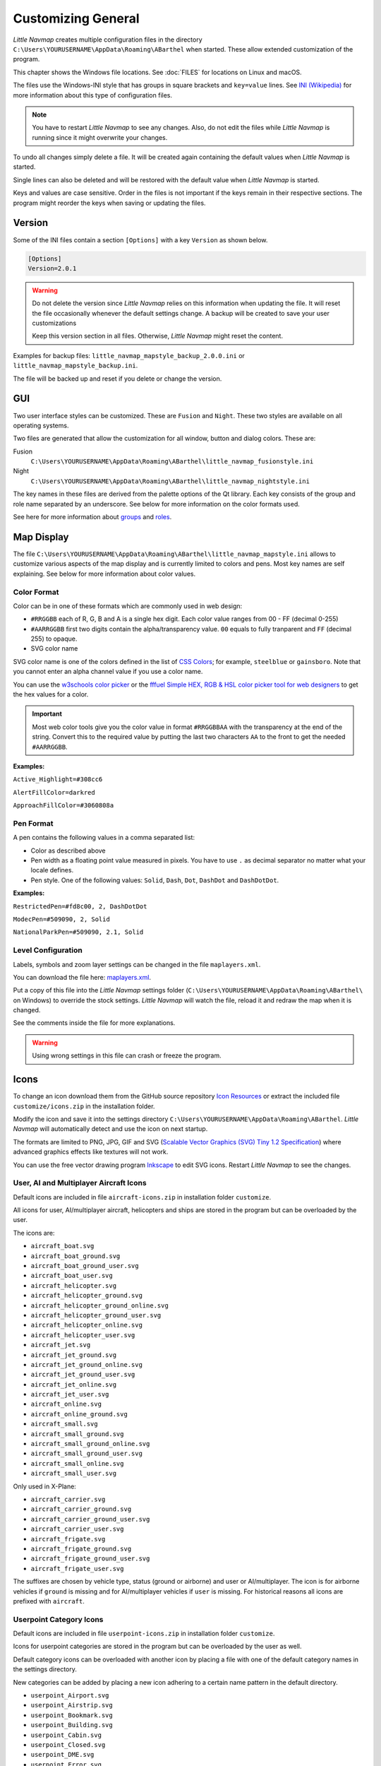 Customizing General
-------------------

*Little Navmap* creates multiple configuration files in the directory
``C:\Users\YOURUSERNAME\AppData\Roaming\ABarthel`` when started. These allow extended customization of the program.

This chapter shows the Windows file locations. See :doc:`FILES` for locations on Linux and macOS.

The files use the Windows-INI style that has groups in square brackets and ``key=value`` lines. See
`INI (Wikipedia) <https://en.wikipedia.org/wiki/INI_file>`__ for more information
about this type of configuration files.

.. note::

   You have to restart *Little Navmap* to see any changes. Also,
   do not edit the files while *Little Navmap* is running since it might
   overwrite your changes.

To undo all changes simply delete a file. It will be created again
containing the default values when *Little Navmap* is started.

Single lines can also be deleted and will be restored with the default
value when *Little Navmap* is started.

Keys and values are case sensitive. Order in the files is not important
if the keys remain in their respective sections. The program might
reorder the keys when saving or updating the files.

.. _customize-version:

Version
^^^^^^^^

Some of the INI files contain a section ``[Options]`` with a key
``Version`` as shown below.

.. code-block:: ini

   [Options]
   Version=2.0.1

.. warning::

   Do not delete the version since *Little Navmap* relies on this information when updating
   the file. It will reset the file occasionally whenever the default
   settings change. A backup will be created to save your user
   customizations

   Keep this version section in all files. Otherwise, *Little Navmap* might reset the content.

Examples for backup files: ``little_navmap_mapstyle_backup_2.0.0.ini``
or ``little_navmap_mapstyle_backup.ini``.

The file will be backed up and reset if you delete or change the
version.

.. _customize-gui:

GUI
^^^^^^^^

Two user interface styles can be customized. These are ``Fusion`` and ``Night``.
These two styles are available on all operating systems.

Two files are generated that allow the customization for all window,
button and dialog colors. These are:

Fusion
   ``C:\Users\YOURUSERNAME\AppData\Roaming\ABarthel\little_navmap_fusionstyle.ini``

Night
    ``C:\Users\YOURUSERNAME\AppData\Roaming\ABarthel\little_navmap_nightstyle.ini``

The key names in these files are derived from the palette options of the Qt library.
Each key consists of the group and role name separated by an underscore.
See below for more information on the color formats used.

See here for more information about
`groups <https://doc.qt.io/qt-5/qpalette.html#ColorGroup-enum>`__ and
`roles <https://doc.qt.io/qt-5/qpalette.html#ColorRole-enum>`__.

.. _customize-map-display:

Map Display
^^^^^^^^^^^^^^^^^^^^^^^

The file ``C:\Users\YOURUSERNAME\AppData\Roaming\ABarthel\little_navmap_mapstyle.ini``
allows to customize various aspects of the map display and is currently
limited to colors and pens. Most key names are self explaining. See
below for more information about color values.

.. _customize-formats-color:

Color Format
~~~~~~~~~~~~

Color can be in one of these formats which are commonly used in web
design:

-  ``#RRGGBB`` each of R, G, B and A is a single hex digit. Each color
   value ranges from 00 - FF (decimal 0-255)
-  ``#AARRGGBB`` first two digits contain the alpha/transparency value.
   ``00`` equals to fully tranparent and ``FF`` (decimal 255) to opaque.
-  SVG color name

SVG color name is one of the colors defined in the list of
`CSS Colors <https://www.w3schools.com/cssref/css_colors.asp>`__;
for example, ``steelblue`` or ``gainsboro``. Note that you cannot enter an alpha channel value if you
use a color name.

You can use the `w3schools color picker <https://www.w3schools.com/colors/colors_picker.asp>`__
or the
`fffuel Simple HEX, RGB & HSL color picker tool for web designers <https://fffuel.co/cccolor/>`__ to get
the hex values for a color.

.. important::

    Most web color tools give you the color value in format ``#RRGGBBAA`` with the transparency at the end of the string.
    Convert this to the required value by putting the last two characters ``AA`` to the front to get the needed ``#AARRGGBB``.


**Examples:**

``Active_Highlight=#308cc6``

``AlertFillColor=darkred``

``ApproachFillColor=#3060808a``

.. _customize-formats-pen:

Pen Format
~~~~~~~~~~

A pen contains the following values in a comma separated list:

-  Color as described above
-  Pen width as a floating point value measured in pixels. You have to
   use ``.`` as decimal separator no matter what your locale defines.
-  Pen style. One of the following values: ``Solid``, ``Dash``, ``Dot``,
   ``DashDot`` and ``DashDotDot``.

**Examples:**

``RestrictedPen=#fd8c00, 2, DashDotDot``

``ModecPen=#509090, 2, Solid``

``NationalParkPen=#509090, 2.1, Solid``

.. _customize-formats-level:

Level Configuration
~~~~~~~~~~~~~~~~~~~~~~~~~~~~~~~~

Labels, symbols and zoom layer settings can be changed in the file ``maplayers.xml``.

You can download the file here: `maplayers.xml <https://raw.githubusercontent.com/albar965/littlenavmap/release/2.8/resources/config/maplayers.xml>`__.

Put a copy of this file into the *Little Navmap* settings folder
(``C:\Users\YOURUSERNAME\AppData\Roaming\ABarthel\`` on Windows) to override the stock settings.
*Little Navmap* will watch the file, reload it and redraw the map when it is changed.

See the comments inside the file for more explanations.

.. warning::

  Using wrong settings in this file can crash or freeze the program.

.. _customize-icons:

Icons
^^^^^^^^^^^^^^^^^^^^^^^

To change an icon download them from the GitHub source repository `Icon
Resources <https://github.com/albar965/littlenavmap/tree/release/2.8/resources/icons>`__
or extract the included file ``customize/icons.zip`` in the installation folder.

Modify the icon and save it into the settings directory
``C:\Users\YOURUSERNAME\AppData\Roaming\ABarthel``. *Little Navmap* will
automatically detect and use the icon on next startup.

The formats are limited to PNG, JPG, GIF and SVG (`Scalable Vector Graphics (SVG) Tiny 1.2
Specification <https://www.w3.org/TR/SVGMobile12>`__) where advanced
graphics effects like textures will not work.

You can use the free vector drawing program
`Inkscape <https://inkscape.org>`__ to edit SVG icons. Restart *Little
Navmap* to see the changes.

.. _customize-aircraft-icons:

User, AI and Multiplayer Aircraft Icons
~~~~~~~~~~~~~~~~~~~~~~~~~~~~~~~~~~~~~~~

Default icons are included in file ``aircraft-icons.zip`` in installation folder ``customize``.

All icons for user, AI/multiplayer aircraft, helicopters and ships are
stored in the program but can be overloaded by the user.

The icons are:

-  ``aircraft_boat.svg``
-  ``aircraft_boat_ground.svg``
-  ``aircraft_boat_ground_user.svg``
-  ``aircraft_boat_user.svg``
-  ``aircraft_helicopter.svg``
-  ``aircraft_helicopter_ground.svg``
-  ``aircraft_helicopter_ground_online.svg``
-  ``aircraft_helicopter_ground_user.svg``
-  ``aircraft_helicopter_online.svg``
-  ``aircraft_helicopter_user.svg``
-  ``aircraft_jet.svg``
-  ``aircraft_jet_ground.svg``
-  ``aircraft_jet_ground_online.svg``
-  ``aircraft_jet_ground_user.svg``
-  ``aircraft_jet_online.svg``
-  ``aircraft_jet_user.svg``
-  ``aircraft_online.svg``
-  ``aircraft_online_ground.svg``
-  ``aircraft_small.svg``
-  ``aircraft_small_ground.svg``
-  ``aircraft_small_ground_online.svg``
-  ``aircraft_small_ground_user.svg``
-  ``aircraft_small_online.svg``
-  ``aircraft_small_user.svg``


Only used in X-Plane:

-  ``aircraft_carrier.svg``
-  ``aircraft_carrier_ground.svg``
-  ``aircraft_carrier_ground_user.svg``
-  ``aircraft_carrier_user.svg``
-  ``aircraft_frigate.svg``
-  ``aircraft_frigate_ground.svg``
-  ``aircraft_frigate_ground_user.svg``
-  ``aircraft_frigate_user.svg``

The suffixes are chosen by vehicle type, status (ground or airborne) and
user or AI/multiplayer. The icon is for airborne vehicles if ``ground``
is missing and for AI/multiplayer vehicles if ``user`` is missing. For
historical reasons all icons are prefixed with ``aircraft``.

.. _customize-userpoint-icons:

Userpoint Category Icons
~~~~~~~~~~~~~~~~~~~~~~~~

Default icons are included in file ``userpoint-icons.zip`` in installation folder ``customize``.

Icons for userpoint categories are stored in the program but can be
overloaded by the user as well.

Default category icons can be overloaded with another icon by placing a
file with one of the default category names in the settings directory.

New categories can be added by placing a new icon adhering to a certain
name pattern in the default directory.

-  ``userpoint_Airport.svg``
-  ``userpoint_Airstrip.svg``
-  ``userpoint_Bookmark.svg``
-  ``userpoint_Building.svg``
-  ``userpoint_Cabin.svg``
-  ``userpoint_Closed.svg``
-  ``userpoint_DME.svg``
-  ``userpoint_Error.svg``
-  ``userpoint_Flag.svg``
-  ``userpoint_Helipad.svg``
-  ``userpoint_History.svg``
-  ``userpoint_Landform.svg``
-  ``userpoint_Lighthouse.svg``
-  ``userpoint_Location.svg``
-  ``userpoint_Logbook.svg``
-  ``userpoint_Marker.svg``
-  ``userpoint_Mountain.svg``
-  ``userpoint_NDB.svg``
-  ``userpoint_Obstacle.svg``
-  ``userpoint_Other.svg``
-  ``userpoint_POI.svg``
-  ``userpoint_Park.svg``
-  ``userpoint_Pin.svg``
-  ``userpoint_Radio Range.svg``
-  ``userpoint_Seaport.svg``
-  ``userpoint_Settlement.svg``
-  ``userpoint_TACAN.svg``
-  ``userpoint_Unknown.svg``
-  ``userpoint_VOR.svg``
-  ``userpoint_VORDME.svg``
-  ``userpoint_VORTAC.svg``
-  ``userpoint_VRP.svg``
-  ``userpoint_Water.svg``
-  ``userpoint_Waypoint.svg``


The text between the first underscore ``_`` and the ``.png`` ending
defines the category. For example ``userpoint_My Places.png`` creates a
new category ``My Places``.

Do not use special characters like ``/`` for categories. Only letters,
digits, space, underscore and dashes are allowed. Special characters like umlauts or accented
characters are no problem.
